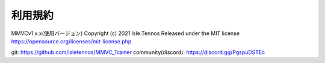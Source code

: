 利用規約
=========

MMVCv1.x.x(使用バージョン)
Copyright (c) 2021 Isle.Tennos
Released under the MIT license
https://opensource.org/licenses/mit-license.php

git: https://github.com/isletennos/MMVC_Trainer
community(discord): https://discord.gg/PgspuDSTEc 
